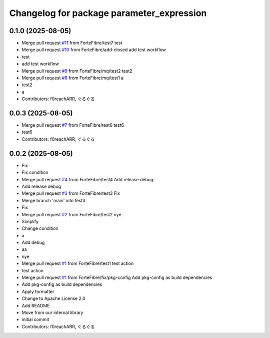^^^^^^^^^^^^^^^^^^^^^^^^^^^^^^^^^^^^^^^^^^
Changelog for package parameter_expression
^^^^^^^^^^^^^^^^^^^^^^^^^^^^^^^^^^^^^^^^^^

0.1.0 (2025-08-05)
------------------
* Merge pull request `#11 <https://github.com/ForteFibre/merge-queue-test/issues/11>`_ from ForteFibre/test7
  test
* Merge pull request `#10 <https://github.com/ForteFibre/merge-queue-test/issues/10>`_ from ForteFibre/add-closed
  add test workflow
* test
* add test workflow
* Merge pull request `#9 <https://github.com/ForteFibre/merge-queue-test/issues/9>`_ from ForteFibre/mq/test2
  test2
* Merge pull request `#8 <https://github.com/ForteFibre/merge-queue-test/issues/8>`_ from ForteFibre/mq/test1
  a
* test2
* a
* Contributors: f0reachARR, ぐるぐる

0.0.3 (2025-08-05)
------------------
* Merge pull request `#7 <https://github.com/ForteFibre/merge-queue-test/issues/7>`_ from ForteFibre/test6
  test6
* test6
* Contributors: f0reachARR, ぐるぐる

0.0.2 (2025-08-05)
------------------
* Fix
* Fix condition
* Merge pull request `#4 <https://github.com/ForteFibre/merge-queue-test/issues/4>`_ from ForteFibre/test4
  Add release debug
* Add release debug
* Merge pull request `#3 <https://github.com/ForteFibre/merge-queue-test/issues/3>`_ from ForteFibre/test3
  Fix
* Merge branch 'main' into test3
* Fix
* Merge pull request `#2 <https://github.com/ForteFibre/merge-queue-test/issues/2>`_ from ForteFibre/test2
  nye
* Simplify
* Change condition
* a
* Add debug
* aa
* nye
* Merge pull request `#1 <https://github.com/ForteFibre/merge-queue-test/issues/1>`_ from ForteFibre/test1
  test action
* test action
* Merge pull request `#1 <https://github.com/ForteFibre/merge-queue-test/issues/1>`_ from ForteFibre/fix/pkg-config
  Add pkg-config as build dependencies
* Add pkg-config as build dependencies
* Apply formatter
* Change to Apache License 2.0
* Add README
* Move from our internal library
* initial commit
* Contributors: f0reachARR, ぐるぐる

